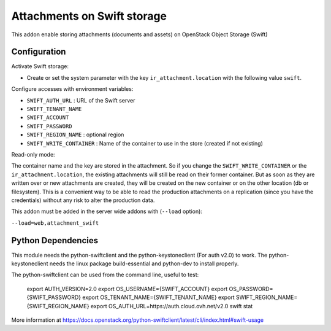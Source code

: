 Attachments on Swift storage
============================

This addon enable storing attachments (documents and assets) on OpenStack Object Storage (Swift)

Configuration
-------------

Activate Swift storage:

* Create or set the system parameter with the key ``ir_attachment.location`` with the following value ``swift``.

Configure accesses with environment variables:

* ``SWIFT_AUTH_URL``            : URL of the Swift server
* ``SWIFT_TENANT_NAME``
* ``SWIFT_ACCOUNT``
* ``SWIFT_PASSWORD``
* ``SWIFT_REGION_NAME``         : optional region
* ``SWIFT_WRITE_CONTAINER``     : Name of the container to use in the store (created if not existing)

Read-only mode:

The container name and the key are stored in the attachment. So if you change the
``SWIFT_WRITE_CONTAINER`` or the ``ir_attachment.location``, the existing attachments
will still be read on their former container. But as soon as they are written over
or new attachments are created, they will be created on the new container or on
the other location (db or filesystem). This is a convenient way to be able to
read the production attachments on a replication (since you have the
credentials) without any risk to alter the production data.

This addon must be added in the server wide addons with (``--load`` option):

``--load=web,attachment_swift``

Python Dependencies
-------------------

This module needs the python-swiftclient and the python-keystoneclient (For auth v2.0) to work.
The python-keystoneclient needs the linux package build-essential and python-dev to install properly.

The python-swiftclient can be used from the command line, useful to test:

    export AUTH_VERSION=2.0
    export OS_USERNAME={SWIFT_ACCOUNT}
    export OS_PASSWORD={SWIFT_PASSWORD}
    export OS_TENANT_NAME={SWIFT_TENANT_NAME}
    export SWIFT_REGION_NAME={SWIFT_REGION_NAME}
    export OS_AUTH_URL=https://auth.cloud.ovh.net/v2.0
    swift stat

More information at
https://docs.openstack.org/python-swiftclient/latest/cli/index.html#swift-usage
